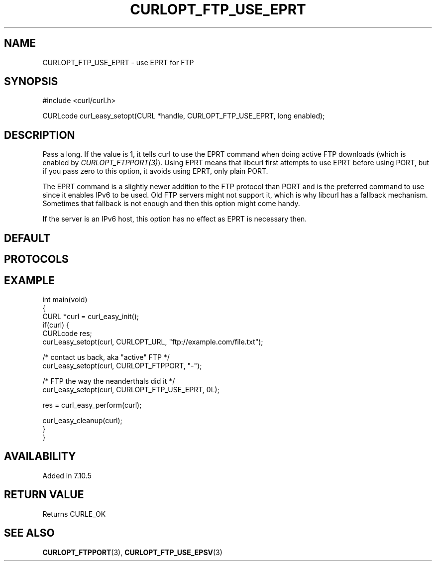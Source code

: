 .\" generated by cd2nroff 0.1 from CURLOPT_FTP_USE_EPRT.md
.TH CURLOPT_FTP_USE_EPRT 3 "June 11 2025" libcurl
.SH NAME
CURLOPT_FTP_USE_EPRT \- use EPRT for FTP
.SH SYNOPSIS
.nf
#include <curl/curl.h>

CURLcode curl_easy_setopt(CURL *handle, CURLOPT_FTP_USE_EPRT, long enabled);
.fi
.SH DESCRIPTION
Pass a long. If the value is 1, it tells curl to use the EPRT command when
doing active FTP downloads (which is enabled by
\fICURLOPT_FTPPORT(3)\fP). Using EPRT means that libcurl first attempts to use
EPRT before using PORT, but if you pass zero to this option, it avoids using
EPRT, only plain PORT.

The EPRT command is a slightly newer addition to the FTP protocol than PORT
and is the preferred command to use since it enables IPv6 to be used. Old FTP
servers might not support it, which is why libcurl has a fallback mechanism.
Sometimes that fallback is not enough and then this option might come handy.

If the server is an IPv6 host, this option has no effect as EPRT is necessary
then.
.SH DEFAULT
.SH PROTOCOLS
.SH EXAMPLE
.nf
int main(void)
{
  CURL *curl = curl_easy_init();
  if(curl) {
    CURLcode res;
    curl_easy_setopt(curl, CURLOPT_URL, "ftp://example.com/file.txt");

    /* contact us back, aka "active" FTP */
    curl_easy_setopt(curl, CURLOPT_FTPPORT, "-");

    /* FTP the way the neanderthals did it */
    curl_easy_setopt(curl, CURLOPT_FTP_USE_EPRT, 0L);

    res = curl_easy_perform(curl);

    curl_easy_cleanup(curl);
  }
}
.fi
.SH AVAILABILITY
Added in 7.10.5
.SH RETURN VALUE
Returns CURLE_OK
.SH SEE ALSO
.BR CURLOPT_FTPPORT (3),
.BR CURLOPT_FTP_USE_EPSV (3)
